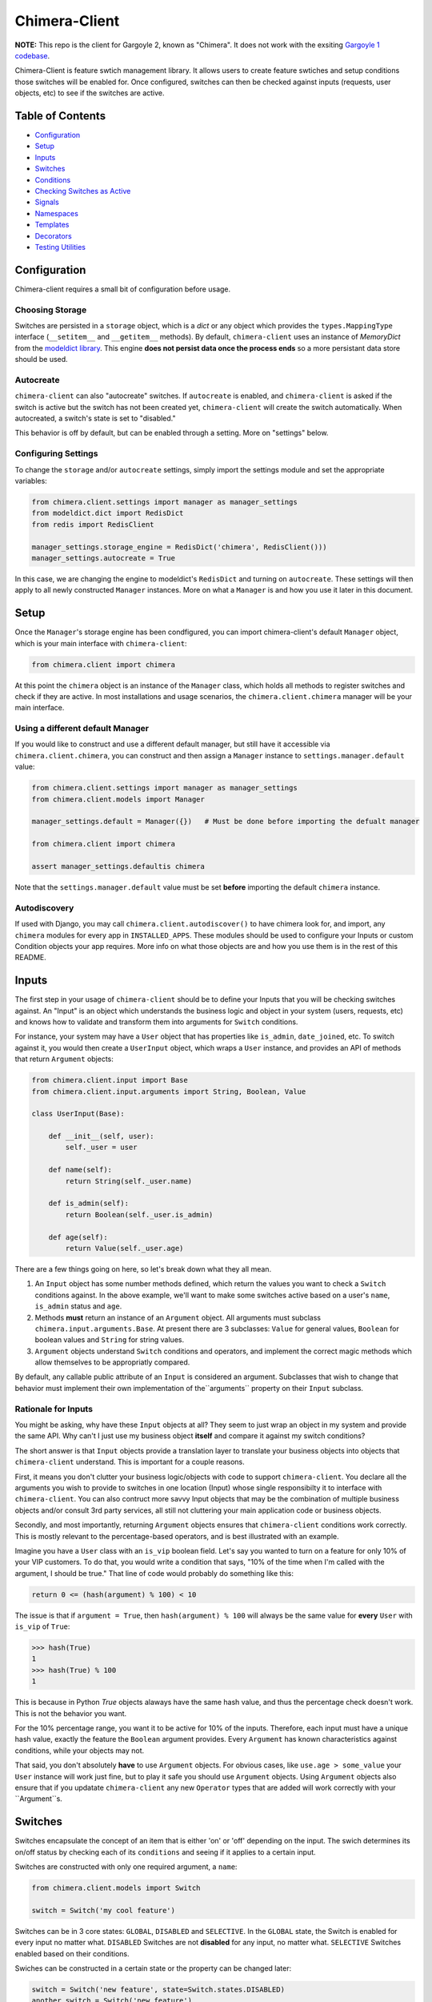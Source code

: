 Chimera-Client
--------

**NOTE:** This repo is the client for Gargoyle 2, known as "Chimera".  It does not work with the exsiting `Gargoyle 1 codebase <https://github.com/disqus/gargoyle/>`_.

Chimera-Client is feature swtich management library.  It allows users to create feature swtiches and setup conditions those switches will be enabled for.  Once configured, switches can then be checked against inputs (requests, user objects, etc) to see if the switches are active.

Table of Contents
=================

* Configuration_
* Setup_
* Inputs_
* `Switches`_
* `Conditions`_
* `Checking Switches as Active`_
* Signals_
* Namespaces_
* Templates_
* Decorators_
* `Testing Utilities`_

Configuration
=============

Chimera-client requires a small bit of configuration before usage.

Choosing Storage
~~~~~~~~~~~~~~~~

Switches are persisted in a ``storage`` object, which is a `dict` or any object which provides the ``types.MappingType`` interface (``__setitem__`` and ``__getitem__`` methods).  By default, ``chimera-client`` uses an instance of `MemoryDict` from the `modeldict library <https://github.com/disqus/modeldict>`_.  This engine **does not persist data once the process ends** so a more persistant data store should be used.

Autocreate
~~~~~~~~~~

``chimera-client`` can also "autocreate" switches.  If ``autocreate`` is enabled, and ``chimera-client`` is asked if the switch is active but the switch has not been created yet, ``chimera-client`` will create the switch automatically.  When autocreated, a switch's state is set to "disabled."

This behavior is off by default, but can be enabled through a setting.  More on "settings" below.

Configuring Settings
~~~~~~~~~~~~~~~~~~~~

To change the ``storage`` and/or ``autocreate`` settings, simply import the settings module and set the appropriate variables:

.. code:: python

    from chimera.client.settings import manager as manager_settings
    from modeldict.dict import RedisDict
    from redis import RedisClient

    manager_settings.storage_engine = RedisDict('chimera', RedisClient()))
    manager_settings.autocreate = True

In this case, we are changing the engine to modeldict's ``RedisDict`` and turning on ``autocreate``.  These settings will then apply to all newly constructed ``Manager`` instances.  More on what a ``Manager`` is and how you use it later in this document.

Setup
=====

Once the ``Manager``'s storage engine has been condfigured, you can import chimera-client's default ``Manager`` object, which is your main interface with ``chimera-client``:

.. code:: python

    from chimera.client import chimera

At this point the ``chimera`` object is an instance of the ``Manager`` class, which holds all methods to register switches and check if they are active.  In most installations and usage scenarios, the ``chimera.client.chimera`` manager will be your main interface.

Using a different default Manager
~~~~~~~~~~~~~~~~~~~~~~~~~~~~~~~~~

If you would like to construct and use a different default manager, but still have it accessible via ``chimera.client.chimera``, you can construct and then assign a ``Manager`` instance to ``settings.manager.default`` value:

.. code:: python

    from chimera.client.settings import manager as manager_settings
    from chimera.client.models import Manager

    manager_settings.default = Manager({})   # Must be done before importing the defualt manager

    from chimera.client import chimera

    assert manager_settings.defaultis chimera

Note that the ``settings.manager.default`` value must be set **before** importing the default ``chimera`` instance.

Autodiscovery
~~~~~~~~~~~~~

If used with Django, you may call ``chimera.client.autodiscover()`` to have chimera look for, and import, any ``chimera`` modules for every app in ``INSTALLED_APPS``.  These modules should be used to configure your Inputs or custom Condition objects your app requires.  More info on what those objects are and how you use them is in the rest of this README.

Inputs
======

The first step in your usage of ``chimera-client`` should be to define your Inputs that you will be checking switches against.  An "Input" is an object which understands the business logic and object in your system (users, requests, etc) and knows how to validate and transform them into arguments for ``Switch`` conditions.

For instance, your system may have a ``User`` object that has properties like ``is_admin``, ``date_joined``, etc.  To switch against it, you would then create a ``UserInput`` object, which wraps a ``User`` instance, and provides an API of methods that return ``Argument`` objects:

.. code:: python

    from chimera.client.input import Base
    from chimera.client.input.arguments import String, Boolean, Value

    class UserInput(Base):

        def __init__(self, user):
            self._user = user

        def name(self):
            return String(self._user.name)

        def is_admin(self):
            return Boolean(self._user.is_admin)

        def age(self):
            return Value(self._user.age)


There are a few things going on here, so let's break down what they all mean.

1. An ``Input`` object has some number methods defined, which return the values you want to check a ``Switch`` conditions against.  In the above example, we'll want to make some switches active based on a user's ``name``, ``is_admin`` status and ``age``.
2. Methods **must** return an instance of an ``Argument`` object.  All arguments must subclass ``chimera.input.arguments.Base``.  At present there are 3 subclasses: ``Value`` for general values, ``Boolean`` for boolean values and ``String`` for string values.
3. ``Argument`` objects understand ``Switch`` conditions and operators, and implement the correct magic methods which allow themselves to be appropriatly compared.

By default, any callable public attribute of an ``Input`` is considered an argument. Subclasses that wish to change that behavior must implement their own implementation of the``arguments`` property on their ``Input`` subclass.

Rationale for Inputs
~~~~~~~~~~~~~~~~~~~~

You might be asking, why have these ``Input`` objects at all?  They seem to just wrap an object in my system and provide the same API.  Why can't I just use my business object **itself** and compare it against my switch conditions?

The short answer is that ``Input`` objects provide a translation layer to translate your business objects into objects that ``chimera-client`` understand.  This is important for a couple reasons.

First, it means you don't clutter your business logic/objects with code to support ``chimera-client``.  You declare all the arguments you wish to provide to switches in one location (Input) whose single responsibilty it to interface with ``chimera-client``.  You can also contruct more savvy Input objects that may be the combination of multiple business objects and/or consult 3rd party services, all still not cluttering your main application code or business objects.

Secondly, and most importantly, returning ``Argument`` objects ensures that ``chimera-client`` conditions work correctly.  This is mostly relevant to the percentage-based operators, and is best illustrated with an
example.

Imagine you have a ``User`` class with an ``is_vip`` boolean field.  Let's say you wanted to turn on a feature for only 10% of your VIP customers.  To do that, you would write a condition that says, "10% of the time when I'm called with the argument, I should be true."  That line of code would probably do something like this:

.. code:: python

    return 0 <= (hash(argument) % 100) < 10

The issue is that if ``argument = True``, then ``hash(argument) % 100`` will always be the same value for **every** ``User`` with ``is_vip`` of ``True``:

.. code:: python

    >>> hash(True)
    1
    >>> hash(True) % 100
    1

This is because in Python `True` objects alaways have the same hash value, and thus the percentage check doesn't work.  This is not the behavior you want.

For the 10% percentage range, you want it to be active for 10% of the inputs.  Therefore, each input must have a unique hash value, exactly the feature the ``Boolean`` argument provides.  Every ``Argument`` has known characteristics against conditions, while your objects may not.

That said, you don't absolutely **have** to use ``Argument`` objects.  For obvious cases, like ``use.age > some_value`` your ``User`` instance will work just fine, but to play it safe you should use ``Argument`` objects.  Using ``Argument`` objects also ensure that if you updatate ``chimera-client`` any new ``Operator`` types that are added will work correctly with your ``Argument``s.

Switches
============================================

Switches encapsulate the concept of an item that is either 'on' or 'off' depending on the input.  The swich determines its on/off status by checking each of its ``conditions`` and seeing if it applies to a certain input.

Switches are constructed with only one required argument, a ``name``:

.. code:: python

    from chimera.client.models import Switch

    switch = Switch('my cool feature')

Switches can be in 3 core states: ``GLOBAL``, ``DISABLED`` and ``SELECTIVE``.  In the ``GLOBAL`` state, the Switch is enabled for every input no matter what.  ``DISABLED`` Switches are not **disabled** for any input, no matter what.  ``SELECTIVE`` Switches enabled based on their conditions.

Swiches can be constructed in a certain state or the property can be changed later:

.. code:: python

    switch = Switch('new feature', state=Switch.states.DISABLED)
    another_switch = Switch('new feature')
    another_switch.state = Switch.states.DISABLED

Compounded
~~~~~~~~~~

When in the ``SELECTIVE`` state, normally only one condition needs be true for the Switch to be enabled for a particular input. If ``switch.componded`` is set to ``True``, then **all** of the switches conditions need to be true in order to be enabled::

    switch = Switch('require alll conditions', compounded=True)

Heriarchical Switches
~~~~~~~~~~~~~~~~~~~~~

You can create switches using a specific heirarchical naming scheme.  Switch namespaces are divided by the colon character (":"), and heirarchies of switches can be constructed in this fashion:

.. code:: python

    parent = Switch('movies')
    child1 = Switch('movies:star_wars')
    child2 = Switch('movies:die_hard')
    grandchild = Switch('movies:star_wars:a_new_hope')

In the above example, the ``child1`` switch is a child of the ``"movies"`` switch because it has ``movies:`` as a prefix to the switch name.  Both ``child1`` and ``child2`` are "children of the parent ``parent`` switch.  And ``grandchild`` is a child of the ``child1`` switch, but *not* the ``child2`` switch.

Concent
~~~~~~~

By default, each switch makes its "am I active?" decision independent of other switches in the Manager (including its parent), and only consults its own conditions to check if it is enabled for the Input.  However, this is not always the case.  Perhaps you have a cool new feature that is only available to a certain class of user.  And of *those* users, you want 10% to be be exposed to a different user interface to see how they behave vs the other 90%.

``chimera-client`` allows you to set a ``concent`` flag on a switch that instructs it to check its parental switch first, before checking itself.  If it checks its parent and it is not enabled for the same input, the switch immediatly returns ``False``.  If its parent *is* enabled for the input, then the switch will continue and check its own conditions, returning as it would normally.

For example:

.. code:: python

    parent = Switch('cool_new_feature')
    child = Switch('cool_new_feature:new_ui', concent=True)

For example, because ``child`` was constructed with ``concent=True``, even if ``child`` is enabled for an input, it will only return ``True`` if ``parent`` is **also** enbaled for that same input.

**Note:** Even switches in a ``GLOBAL`` or ``DISABLED`` state (see "Switch" section above) still concent their parent before checking themselves.  That means that even if a particular switch is ``GLOBAL``, if it has ``concent`` set to ``True`` and its parent is **not** enabled for the input, the switch itself will return ``False``.

Registering a Switch
~~~~~~~~~~~~~~~~~~~~

Once your ``Switch`` is constsructed with the right conditions, you need to retister it with a ``Manager`` instance to preserve it for future use.  Otherwise it will only exist in memory for the current process.  Register a switch via the ``register`` method on a ``Manager`` instance:

.. code:: python

    chimera.register(switch)

The Switch is now stored in the Manager's storage and can be checked if active through ``chimera.active(switch)``.

Updating a Switch
~~~~~~~~~~~~~~~~~

If you need to update your Switch, simply make the changes to the ``Switch`` object, then call the ``Manager``'s ``update()`` method with the switch to tell it to update the switch with the new object:

.. code:: python

    switch = Switch('cool switch')
    manager.register(switch)

    switch.name = 'even cooler switch'  # Switch has not been updated in manager yet

    manager.update(switch)  # Switch is now updated in the manager

Since this is a common pattern (retrieve switch from the manager, then update it), chimera-client provides a shorthand API in which you ask the manager for a switch by name, and then call ``save()`` on the **switch** to update it in the ``Manager`` it was retreived from:

.. code:: python

    switch = manager.switch('existing switch')
    switch.name = 'a new name'  # Switch is not updated in manager yet
    switch.save()  # Same as calling manager.update(switch)

Unregistering a Switch
~~~~~~~~~~~~~~~~~~~~~~

Existing switches may be removed from the Manager by calling ``unregister()`` with the switch name or switch instance:

.. code:: python

    chimera.unregister('deprecated switch')
    chimera.unregister(a_switch_instance)

**Note:** If the switch is part of a heirarchy and has children switches (see the "Heriarchical Switches" section abobve), all decendent switches (children, grandchildren, etc) will also be unregistered and deleted.


Conditions
==========

Each Swtich can have 0+ conditions, which decribe the conditions under which that swtich is active.  ``Condition`` objects are constructed with two values: a ``argument`` and ``operator``

An ``argument`` is an ``Argument`` object returned from an ``Input`` class, like the one you defined earlier.  From the previous example, ``UserInput.age`` is an argument.  A condition's ``operator`` is some sort of check applied against that argument.  For instance, is the ``Argument`` greater than some value?  Equal to some value?  Within a range of values?  Etc.

Let's say you wanted a ``Condition`` that checks if the user's age is > 65 years old?  You would construct a Condition that way:

.. code:: python

    from chimera.client.operators.comparable import MoreThan

    condition = Condition(argument=UserInput.age, operator=MoreThan(65))

This Condition will be true if any input instance has an ``age`` that is more than ``65``.

Please see the ``chimera.operators`` for a list of available operators.

Conditions can also be constructed with a ``negative`` argument, which negates the condition.  For example:

.. code:: python

    from chimera.client.operators.comparable import MoreThan

    condition = Condition(argument=UserInput.age, operator=MoreThan(65), negative=True)

This Condition is now ``True`` if the condition evaluates to ``False``.  In this case if the user's ``age`` is **not** more than ``65``.

Conditions then need to be appended to a swtich instance like so:

.. code:: python

    switch.conditions.append(condition)

You can append as many conditions as you would like to a swtich, there is no limit.

Checking Switches as Active
===========================

As stated before, switches are checked against **instances** of ``Input`` objects.  To do this, you would call the switch's ``enabled_for()`` method with the instance of your input.  You may call ``enabled_for()`` with any input instance, even ones where the Switch has no ``Condition`` for that class of ``Input``.  If the ``Switch`` is active for your input, ``enabled_for`` will return ``True``.  Otherwise, it will return ``False``.

``chimera.active()`` API
~~~~~~~~~~~~~~~~~~~~~~~~~

A common use case of chimera-client is to use it during the processing of a web request.  During execution of code, different code paths are taken depending on if certain swtiches are active or not.  Often times there are mutliple switches in existence at any one time and they all need to be checked against multiple arguments.  To handle this use case, Chimera provides a higher-level API.

To check if a ``Switch`` is active, simply call ``chimera.active()`` with the Switch name:

.. code:: python

    chimera.active('my cool feature')
    >>> True

The switch is checked against some number of ``Input`` objects.  Inputs can be added to the ``active()`` check one of two ways: locally, passed in to the ``active()`` call or globally, configured ahead of time.

To check agianst local inputs, ``active()`` takes any number of Input objects after the switch name to check the switch against.  In this example, the switch named ``'my cool feature'`` is checked against input objects ``input1`` and ``input2``:

.. code:: python

    chimera.active('my cool feature', input1, input2)
    >>> True

If you have global Input objects you would like to use for every check, you can set them up by calling the Manager's ``input()`` method:

.. code:: python

    chimera.input(input1, input2)

Now, ``input1`` and ``input2`` are checked against for every ``active`` call.  For example, assuming ``input1`` and ``input2`` are configured as above, this ``active()`` call would check if the Switch was enabled for inputs ``input1``, ``input2`` and ``input3`` in that order::

    chimera.active('my cool feature', input3)

Once you're doing using global inputs, perhaps at the end of a request, you should call the Manager's ``flush()`` method to remove all the inputs:

.. code:: python

    chimera.flush()

The Manager is now setup and ready for its next set of inputs.

When calling ``active()`` with a local ``Input``s, you can skip checking the ``Switch`` against the global inputs and **only** check against your locally passed in Inputs by passing ``exclusive=True`` as a keyword argument to ``active()``:

.. code:: python

    chimera.input(input1, input2)
    chimera.active('my cool feature', input3, exclusive=True)

In the above example, since ``exclusive=True`` is passed, the switch named ``'my cool feature'`` is **only** checked against ``input3``, and not ``input1`` or ``input2``.  The ``exclusive=True`` argument is not persistant, so the next call to ``active()`` without ``exclusive=True`` will again use the globally defined inputs.

Signals
=======

Chimera-client provides 4 total signals to connect to: 3 about changes to Switches, and 1 about errors applying Conditions.  They are all avilable from the ``chimera.signals`` module

Switch Signals
~~~~~~~~~~~~~~
There are 3 signals related to Switch changes:

1. ``switch_registered`` - Called when a new switch is registered with the Manager.
2. ``switch_unregistered`` - Called when a switch is unregistered with the Manager.
3. ``switch_updated`` - Called with a switch was updated.

To use a signal, simply call the signal's ``connect()`` method and pass in a callable object.  When the signal is fired, it will call your callable with the switch that is being register/unregistered/updated.  I.e.:

.. code:: python

    from chimera.client.signals import switch_updated

    def log_switch_update(switch):
        Syslog.log("Switch %s updated" % switch.name)

    switch_updated.connect(log_switch_updated)

Understanding Switch Changes
~~~~~~~~~~~~~~~~~~~~~~~~~~~~

The ``switch_updated`` signal can be connected to in order to be notified when a switch has been changed.  To know *what* changed in the switch, you can consult its ``changes`` property:

.. code:: python

    >>> from chimera.client.models import Switch
    >>> switch = Switch('test')
    >>> switch.concent
    True
    >>> switch.concent = False
    >>> switch.name = 'new name'
    >>> switch.changes
    {'concent': {'current': False, 'previous': True}, 'name': {'current': 'new name', 'previous': 'test'}}

As you can see, when we changed the Switch's ``concent`` setting and ``name``, ``switch.changes`` reflects that in a dictionary of changed properties.  You can also simply ask the switch if anything has changed with the ``changed`` property.  It returns ``True`` or ``False`` if the switch has any changes as all.

You can use these values inside your signal callback to make decisions based on what changed.  I.e., email out a diff only if the changes include changed conditions.

Condition Application Error Signal
~~~~~~~~~~~~~~~~~~~~~~~~~~~~~~~~~~

When a ``Switch`` checks an ``Input`` object against its conditions, there is a good possibility that the ``Argument`` value may be some sort of unexpected value, and can cause an exception.  Whenever there is an exception raised during ``Condition`` checking itself against an ``Input``, the ``Condition`` will catch that exception and return ``False``.

While catching all exceptions is generally bad form and hides error, most of the time you do not want to fail an application request just because there was an error checking a switch condition, *especially* if there was an error during checking a ``Condition`` for which a user would not have applied in the first place.

That said, you would still probably want to know if there was an error checking a Condition.  To acomplish this, ``chimera``-client provides a ``condition_apply_error`` signal which is called when there was an error checking a ``Condition``.  The signal is called with an instance of the condition, the ``Input`` which caused the error and the instance of the Exception class itself:

.. code:: python

    signals.condition_apply_error.call(condition, inpt, error)

In your connected callback, you can do whatever you would like: log the error, report the exeception, etc.

Namespaces
==========

``chimera-client`` allows the use of "namespaces" to group switches under a single umbrealla, while both not letting one namespace see the switches of another namespace, but allowing them to share the same storage instance, operators and other configuration.

Given an existing vanilla ``Manager`` instance, you can create a namespaced manager by calling the ``namespaced()`` method:

.. code:: python

    notifications = chimera.namespaced('notifications')

At this point, ``notifications`` is a copy of ``chimera``, inheriting all of its:

* storage
* ``autocreate`` settting
* Global inputs
* Operators

It does **not**, however, share the same switches.  Newly constructed ``Manager`` instances are in the ``default`` namespace.  When ``namespaced()`` is called, ``chimera-client`` changes the manager's namespace to ``notifications``.  Any switches in the previous ``default`` namespace are not visible in the ``notifications`` namespace, and vice versa.

This allows you to have separate namespaced "views" of switches, possibly named the exact same name, and not have them comflict with each other.

Templates
=========

``chimera-client`` has a ``ifswitch`` template tag that you can use in your Django templates.  To use it, simply load the ``chimera`` template helpers and pass ``ifswitch`` the switch name.  If the switch is active, the content between ``ifswitch`` and ``endifswitch`` will be rendered.

.. code::

    {% load chimera %}
    {% ifswitch cool_feature %}
    switch active!
    {% endifswitch %}

You can also use an ``else`` tag to render content if the switch is not active:

.. code::

    {% load chimera %}
    {% ifswitch cool_feature %}
    switch active!
    {% else %}
    switch not active!
    {% endifswitch %}

Like ``chimera.active``, ``ifswitch`` takes any number of input objects to check the switch against:

.. code::

    {% load chimera %}
    {% ifswitch cool_feature user project %}
    switch active for user or project!
    {% endifswitch %}

NOTE: By default, the `chimera` instance used in the template tags is the ``chimera.client.chimera`` instance.

Decorators
==========

Chimera features a ``@switch_active`` decorator you can use to decorate your Django views.  When decorated, if the switch named as the first argument of the ``@switch_decorated`` decorator is False, a ``Http404`` exception is raised.  However, if you also pass a ``redirect_to=`` kwarg, the decorator will return a ``HttpResponseRedirect`` instance, redirecting to that location.  If the switch is active, then the view runs as normal.

For example, here is a view decorated with ``@switch_active``:


.. code:: python

    from chimera.client.decorators import switch_active

    @switch_active('cool_feature')
    def my_view(request):
        return 'foo'

As stated above, if the ``cool_feature`` switch is inactive, this view will raise a ``Http404`` exception.

If, however, the decorator was constructed with a ``redirect_to=`` kwarg:

.. code:: python

    @switch_active('cool_feature', redirect_to=reverse('upsell-page'))

Then a ``HttpResponseRedirect`` instance will be returned, redirecting to ``reverse('upsell-page')``.

Testing Utilities
===============

If you would like to test code that uses ``chimera-client`` and have the ``chimera`` manager return predictable results, you can use the ``switches`` object from the ``testutils`` module.

The ``swtiches`` object can be used as both a context manager and a decorator.  It is passed ``kwargs`` of switch names and their``active`` return values.

For instance, with this code here, by passing ``cool_feature=True`` to the ``switches`` object as a context manager, any call to ``chimera.active('cool_feature')`` will return ``True``.  Calls to ``active()`` with other switch names will return their actual live switch status:

.. code:: python

    from chimera.client.testutils import switches
    from chimera import chimera

    with switches(cool_feature=True):
        chimera.active('cool_feature')  # True


And when using ``switches`` as a decorator:

.. code:: python

    from chimera.client.testutils import switches
    from chimera import chimera

    @switches(cool_feature=True)
    def run(self):
        chimera.active('cool_feature')  # True

Additionally, you may pass an alternamte ``Manager`` instance to ``switches`` to use that manager instead of the default one:

.. code:: python

    from chimera.client.testutils import switches
    from chimera.client.models import Manager

    my_manager = Manager({})

    @switches(my_manager, cool_feature=True)
    def run(self):
        chimera.active('cool_feature')  # True
